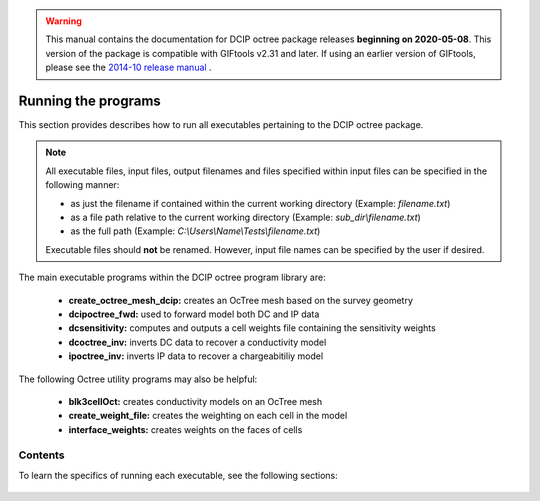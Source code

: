 .. _runPrograms:

.. warning:: This manual contains the documentation for DCIP octree package releases **beginning on 2020-05-08**. This version of the package is compatible with GIFtools v2.31 and later. If using an earlier version of GIFtools, please see the `2014-10 release manual <https://dcipoctree.readthedocs.io/en/2014-10/>`__ .

.. _running:

Running the programs
====================

This section provides describes how to run all executables pertaining to the DCIP octree package.

.. note::

    All executable files, input files, output filenames and files specified within input files can be specified in the following manner:

    - as just the filename if contained within the current working directory (Example: *filename.txt*)
    - as a file path relative to the current working directory (Example: *sub_dir\\filename.txt*)
    - as the full path (Example: *C:\\Users\\Name\\Tests\\filename.txt*)

    Executable files should **not** be renamed. However, input file names can be specified by the user if desired.

The main executable programs within the DCIP octree program library are:

    - **create_octree_mesh_dcip:** creates an OcTree mesh based on the survey geometry
    - **dcipoctree_fwd:** used to forward model both DC and IP data
    - **dcsensitivity:** computes and outputs a cell weights file containing the sensitivity weights
    - **dcoctree_inv:** inverts DC data to recover a conductivity model
    - **ipoctree_inv:** inverts IP data to recover a chargeabitiliy model

The following Octree utility programs may also be helpful:

    - **blk3cellOct:** creates conductivity models on an OcTree mesh
    - **create_weight_file:** creates the weighting on each cell in the model
    - **interface_weights:** creates weights on the faces of cells


Contents
--------

To learn the specifics of running each executable, see the following sections:

  .. toctree::
    :maxdepth: 1

    OcTree Mesh Generation <programs/createOcTree>
    Creating Octree Models <programs/createModel>
    Forward Modeling <programs/forward>
    Weights <programs/weightsFile>
    DC Inversion <programs/dcinversion>
    IP Inversion <programs/ipinversion>





































.. The DCIPoctree library consists of three core programs and nine utilities.

.. Core Programs:

.. - ``DCIPoctreeFwd``: Forward model conductivity/chargeability models to calculate data

.. - ``DCoctreeInv``: Invert 3D DC data to develop a conductivity model

.. - ``IPoctreeInv``: Invert 3D IP data to develop a chargeablility model

.. Utilities:

.. - ``create_octree_mesh``: Create an octree mesh file from electrode locations and optionally topography

.. - ``3DModel2Octree``: Convert from a 3D UBC-GIF mesh/model to an octree mesh/model

.. - ``octreeTo3D``: Convert from an octree mesh/model to a standard 3D UBC-GIF mesh/model

.. - ``refine_octree``: Make an octree mesh finer based on the values of the input model

.. - ``remesh_octree_model``: Convert a model from one octree mesh to another

.. - ``surface_electrodes``: Place the electrodes on the topographic surface

.. - ``octree_cell_centre``: Read in an octree mesh, and output a 3-columns file of cell centres

.. - ``interface_weights``: Create a weight file for the octree cell interfaces

.. - ``create_weight_file``: Create an octree cell weighting file

.. This section discusses the use of these codes individually.

.. Introduction
.. ------------

.. All programs in the package can be executed under Windows or Linux environments. They can be run by either typing the program name by itself, or followed by a control file in the command promp (Windows) or terminal (Linux). They can be executed directly on the command line or in a shell script or batch file. When a program is executed without any arguments, it will either print a simple message describing the usage or otherwise search for a proper control file name in the working directory. If this is the case, then the name of the corresponding control file (if changed by the user) will result in termination of the executable, followed by an error message. If the hard-coded name is used, the program will run.

.. Some executables require more than one input argument.

.. Execution on a single computer
.. ------------------------------
.. The command format for use on a single processor is described below. Within the command prompt or terminal, any of the programs can be called using:

.. .. code-block:: rst

..         program arg1 [arg2 ... argi]

.. where:

.. program
..         is the name of the executable

.. argi
..         is a command line argument, which can be a name of corresponding required or optional file. Typing **-inp** as the input file serves as a help function and returns an example input file. Some executables do not require input files and **program** should be followed by multiple arguments instead. This will be discussed in more detail later in this section for specific programs.

.. Each input control file contains a formatted list of arguments, parameters, and filenames specific to the executable. All input control file formats are explain in detail within this section.

.. For many large data sets, running one of the codes may require a prohibitively long time, so it is often useful to parallelize the job and send it to multiple processors (cores) on the same computer. The parallelization of the code depends on the version of the code, as described below:

.. 1. Version 1.0: The DCIPoctree program library's main programs have been parallelized with Message Pass Interface (MPI). The MPI installation package can be downloaded `here <http://www.mcs.anl.gov/research/projects/mpich2/>`__.  The following is an example of a command line executing an MPI process to run ``DCIPoctreeFwd`` on 4 processors of the local machine:

.. .. code-block:: rst

..         "C:\Program Files\MPICH2\bin\mpiexec.exe" -localonly 4 -priority 1 DCIPoctreeFwd

.. Here, the input arguments are:

.. PATH
..         Properly defined path to mpiexec.exe

.. -localonly #
..         Tells the machine that the job is only going to be run on the local machine, and not on a local network or cluster. The number (#) that follows specifies the total number of processors (cores) to be used.

.. -priority #
..         Sets the priority of the process. The number (#) that follow is an integer from -1 (lowest) to 4 (highest). Higher priority means that RAM and processing resources will be primarily allocated for this process, at expense of lower priority processes. Generally, a large job should be assigned a lower priority, as selective resource allocation may slow down other important processes on the computer, including those needed for stable functioning of the operating system.

.. program
..         The name of the executable. In this example, it is assumed that there is an existing path to the executable directory, otherwise the proper path should be provided.

.. 2. Version 1.0 (201402 and later): These codes use Pardiso and do not rely on MPI. The names will include "pardiso" (i.e., DCoctreeInv_pardiso). The following is an example of a command line executing the pardiso code:

.. .. code-block:: rst

..         DCIPoctreeFwd_pardiso inputfile.inp
 
.. Execution on a local network or cluster
.. ---------------------------------------

.. MPI can also be used to run the DCIPoctree core programs on a local nestwork or cluster. The requirements for running an MPI job on a local network or cluster are as follows:

.. - An identical version of MPI must be installed on all participating machines.

.. - The user must create an identical network account with matching username and password on every machine.

.. - Both the executable folder and the working directory need to be shared and visible on every participating computer.

.. - Before the MPI job is executed, the firewall on all participating computers should be turned off.

.. - The path should be defined to the executable directory.

.. The following is an example for running on a local network or cluster:

.. .. code-block:: rst

..         "C:\Program Files\MPICH2\bin\mpiexec.exe" -machinefile machine.txt -n 32 -priority 0 DCIPoctreeFwd

.. Here, the input arguments are:

.. PATH
..         Properly defined path to mpiexec.exe

.. -machinefile machinefile.txt
..         The list of participating machines will be read from a machine file. This file lists the network names of the participating machines and number of processors to be allocated for the MPI job for each machine. The following is an example of a machine file:

.. .. figure:: ../images/machine.PNG
..         :figwidth: 50%
..         :align: center

.. -n #
..         The total number (#) of allocated processors. This number should be equal to the sum of all processors listed for all machines in the machine file.

.. -priority #
..         Sets the priority of the process. The number (#) that follow is an integer from -1 (lowest) to 4 (highest). Higher priority means that RAM and processing resources will be primarily allocated for this process, at expense of lower priority processes. Generally, a large job should be assigned a lower priority, as selective resource allocation may slow down other important processes on the computer, including those needed for stable functioning of the operating system.

.. program
..         The name of the executable. In this example, it is assumed that there is an existing path to the executable directory, otherwise the proper path should be provided.


.. Programs
.. --------

.. .. toctree::
..         :maxdepth: 1

..         DCIPoctreeFwd <runprog/fwd>
..         DCoctreeInv <runprog/dcinv>
..         IPoctreeInv <runprog/ipinv>
..         create_octree_mesh <runprog/createoctreemesh>
..         refine_octree <runprog/refineoctree>
..         remesh_octree_model <runprog/remeshoctreemodel>
..         octreeTo3D <runprog/octreeTo3D>
..         3Dmodel2octree <runprog/3dmodel2octree>
..         surface_electrodes <runprog/surfaceelectrodes>
..         create_weight_file <runprog/createweightsfile>
..         interface_weights <runprog/interfaceweights> 


